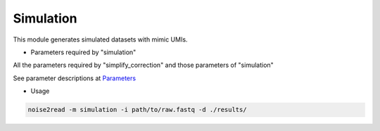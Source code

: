 Simulation
----------

This module generates simulated datasets with mimic UMIs.

* Parameters required by "simulation"

All the parameters required by "simplify_correction" and those parameters of "simulation"

See parameter descriptions at `Parameters <https://noise2read.readthedocs.io/en/latest/Usage/Parameters.html>`_

* Usage

.. code-block:: console

    noise2read -m simulation -i path/to/raw.fastq -d ./results/ 

